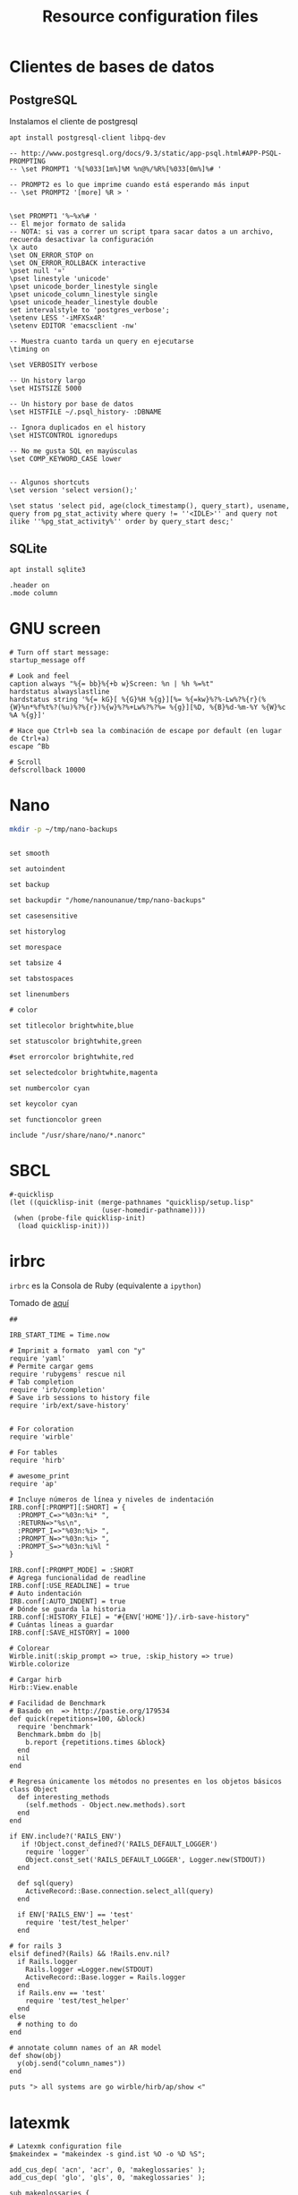 #+TITLE:     Resource configuration files
#+AUTHOR:    Adolfo De Unánue
#+EMAIL:     nanounanue@gmail.com
#+PROPERTY:    header-args        :results silent   :eval no-export   :comments org
#+OPTIONS:     num:nil toc:nil todo:nil tasks:nil tags:nil
#+OPTIONS:     skip:nil author:nil email:nil creator:nil timestamp:nil
#+INFOJS_OPT:  view:nil toc:nil ltoc:t mouse:underline buttons:0 path:http://orgmode.org/org-info.js

* Clientes de bases de datos

** PostgreSQL

Instalamos el cliente de postgresql

#+BEGIN_SRC shell :tangle no :dir /sudo::
apt install postgresql-client libpq-dev
#+END_SRC


 #+BEGIN_SRC shell :tangle ~/.psqlrc
-- http://www.postgresql.org/docs/9.3/static/app-psql.html#APP-PSQL-PROMPTING
-- \set PROMPT1 '%[%033[1m%]%M %n@%/%R%[%033[0m%]%# '

-- PROMPT2 es lo que imprime cuando está esperando más input
-- \set PROMPT2 '[more] %R > '


\set PROMPT1 '%~%x%# '
-- El mejor formato de salida
-- NOTA: si vas a correr un script tpara sacar datos a un archivo, recuerda desactivar la configuración
\x auto
\set ON_ERROR_STOP on
\set ON_ERROR_ROLLBACK interactive
\pset null '¤'
\pset linestyle 'unicode'
\pset unicode_border_linestyle single
\pset unicode_column_linestyle single
\pset unicode_header_linestyle double
set intervalstyle to 'postgres_verbose';
\setenv LESS '-iMFXSx4R'
\setenv EDITOR 'emacsclient -nw'

-- Muestra cuanto tarda un query en ejecutarse
\timing on

\set VERBOSITY verbose

-- Un history largo
\set HISTSIZE 5000

-- Un history por base de datos
\set HISTFILE ~/.psql_history- :DBNAME

-- Ignora duplicados en el history
\set HISTCONTROL ignoredups

-- No me gusta SQL en mayúsculas
\set COMP_KEYWORD_CASE lower


-- Algunos shortcuts
\set version 'select version();'

\set status 'select pid, age(clock_timestamp(), query_start), usename, query from pg_stat_activity where query != ''<IDLE>'' and query not ilike ''%pg_stat_activity%'' order by query_start desc;'
 #+END_SRC

** SQLite

#+BEGIN_SRC shell :tangle no :dir /sudo::
apt install sqlite3
#+END_SRC



#+BEGIN_SRC shell :tangle ~/.sqliterc
.header on
.mode column
#+END_SRC


* GNU screen

#+BEGIN_SRC shell :tangle ~/.screenrc
# Turn off start message:
startup_message off

# Look and feel
caption always "%{= bb}%{+b w}Screen: %n | %h %=%t"
hardstatus alwayslastline
hardstatus string '%{= kG}[ %{G}%H %{g}][%= %{=kw}%?%-Lw%?%{r}(%{W}%n*%f%t%?(%u)%?%{r})%{w}%?%+Lw%?%?%= %{g}][%D, %{B}%d-%m-%Y %{W}%c %A %{g}]'

# Hace que Ctrl+b sea la combinación de escape por default (en lugar de Ctrl+a)
escape ^Bb

# Scroll
defscrollback 10000
#+END_SRC


* Nano

#+BEGIN_SRC sh :tangle no
mkdir -p ~/tmp/nano-backups
#+END_SRC

#+BEGIN_SRC shell :tangle ~/.nanorc

set smooth

set autoindent

set backup

set backupdir "/home/nanounanue/tmp/nano-backups"

set casesensitive

set historylog

set morespace

set tabsize 4

set tabstospaces

set linenumbers

# color

set titlecolor brightwhite,blue

set statuscolor brightwhite,green

#set errorcolor brightwhite,red

set selectedcolor brightwhite,magenta

set numbercolor cyan

set keycolor cyan

set functioncolor green

include "/usr/share/nano/*.nanorc"
#+END_SRC

* SBCL

#+BEGIN_SRC shell :tangle ~/.sbclrc :comments no
#-quicklisp
(let ((quicklisp-init (merge-pathnames "quicklisp/setup.lisp"
                       (user-homedir-pathname))))
 (when (probe-file quicklisp-init)
  (load quicklisp-init)))
#+END_SRC

* irbrc

=irbrc=  es la Consola de Ruby (equivalente a =ipython=)

Tomado de [[http://dancingpenguinsoflight.com/2009/07/improved-irb-configuration/][aquí]]

#+begin_src shell :tangle ~/.irbrc
##

IRB_START_TIME = Time.now

# Imprimit a formato  yaml con "y"
require 'yaml'
# Permite cargar gems
require 'rubygems' rescue nil
# Tab completion
require 'irb/completion'
# Save irb sessions to history file
require 'irb/ext/save-history'


# For coloration
require 'wirble'

# For tables
require 'hirb'

# awesome_print
require 'ap'

# Incluye números de línea y niveles de indentación
IRB.conf[:PROMPT][:SHORT] = {
  :PROMPT_C=>"%03n:%i* ",
  :RETURN=>"%s\n",
  :PROMPT_I=>"%03n:%i> ",
  :PROMPT_N=>"%03n:%i> ",
  :PROMPT_S=>"%03n:%i%l "
}

IRB.conf[:PROMPT_MODE] = :SHORT
# Agrega funcionalidad de readline
IRB.conf[:USE_READLINE] = true
# Auto indentación
IRB.conf[:AUTO_INDENT] = true
# Dónde se guarda la historia
IRB.conf[:HISTORY_FILE] = "#{ENV['HOME']}/.irb-save-history"
# Cuántas líneas a guardar
IRB.conf[:SAVE_HISTORY] = 1000

# Colorear
Wirble.init(:skip_prompt => true, :skip_history => true)
Wirble.colorize

# Cargar hirb
Hirb::View.enable

# Facilidad de Benchmark
# Basado en  => http://pastie.org/179534
def quick(repetitions=100, &block)
  require 'benchmark'
  Benchmark.bmbm do |b|
    b.report {repetitions.times &block}
  end
  nil
end

# Regresa únicamente los métodos no presentes en los objetos básicos
class Object
  def interesting_methods
    (self.methods - Object.new.methods).sort
  end
end

if ENV.include?('RAILS_ENV')
   if !Object.const_defined?('RAILS_DEFAULT_LOGGER')
    require 'logger'
    Object.const_set('RAILS_DEFAULT_LOGGER', Logger.new(STDOUT))
  end

  def sql(query)
    ActiveRecord::Base.connection.select_all(query)
  end

  if ENV['RAILS_ENV'] == 'test'
    require 'test/test_helper'
  end

# for rails 3
elsif defined?(Rails) && !Rails.env.nil?
  if Rails.logger
    Rails.logger =Logger.new(STDOUT)
    ActiveRecord::Base.logger = Rails.logger
  end
  if Rails.env == 'test'
    require 'test/test_helper'
  end
else
  # nothing to do
end

# annotate column names of an AR model
def show(obj)
  y(obj.send("column_names"))
end

puts "> all systems are go wirble/hirb/ap/show <"
#+end_src

* latexmk

#+begin_src shell :tangle ~/.latexmkrc
# Latexmk configuration file
$makeindex = "makeindex -s gind.ist %O -o %D %S";

add_cus_dep( 'acn', 'acr', 0, 'makeglossaries' );
add_cus_dep( 'glo', 'gls', 0, 'makeglossaries' );

sub makeglossaries {
    my ($name, $path) = fileparse( $$Psource );
    return system "makeglossaries -d '$path' '$name'";
}

$xelatex = "xelatex %O -interaction=nonstopmode --shell-escape %S";

$xdvipdfmx = 'xdvipdfmx -E -o %D %O %S';


$clean_ext .= "%R.acn %R.acr %R.alg %R.aux %R.auxlock %R.bak %R.bbl %R.blg %R.dvi %R.fls %R.glg %R.glo %R.gls %R.idx %R.ist %R.ilg %R.ind %R.log %R.out %R.pdf %R.ps %R.sav %R.swp %R.toc %R.run.xml %R-blx.bib %R_latexmk %R~ %R.pgf-plot.%R Figures/External/ %R.xdv %R.pyg";

$dvi_previewer = 'start xdvi -watchfile 1.5';
$ps_previewer  = 'start gv --watch';
$pdf_previewer = 'start evince';
#+end_src
